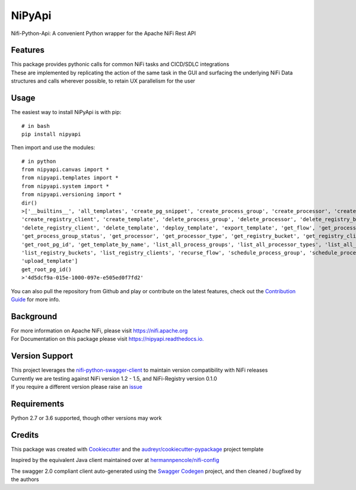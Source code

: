 =======
NiPyApi
=======

Nifi-Python-Api: A convenient Python wrapper for the Apache NiFi Rest API

.. image:: https://img.shields.io/pypi/v/nipyapi.svg
        :target: https://pypi.python.org/pypi/nipyapi
        :alt: Release Status

.. image:: https://img.shields.io/travis/Chaffelson/nipyapi.svg
        :target: https://travis-ci.org/Chaffelson/nipyapi
        :alt: Build Status

.. image:: https://readthedocs.org/projects/nipyapi/badge/?version=latest
        :target: https://nipyapi.readthedocs.io/en/latest/?badge=latest
        :alt: Documentation Status

.. image:: https://pyup.io/repos/github/Chaffelson/nipyapi/shield.svg
     :target: https://pyup.io/repos/github/Chaffelson/nipyapi/
     :alt: Python Updates

.. image:: https://coveralls.io/repos/github/Chaffelson/nipyapi/badge.svg?branch=master
    :target: https://coveralls.io/github/Chaffelson/nipyapi?branch=master&service=github
    :alt: test coverage

.. image:: https://img.shields.io/badge/License-Apache%202.0-blue.svg
    :target: https://opensource.org/licenses/Apache-2.0
    :alt: License


Features
--------

| This package provides pythonic calls for common NiFi tasks and CICD/SDLC integrations
| These are implemented by replicating the action of the same task in the GUI and surfacing the underlying NiFi Data structures and calls wherever possible, to retain UX parallelism for the user


Usage
-----
The easiest way to install NiPyApi is with pip::

    # in bash
    pip install nipyapi

Then import and use the modules::

    # in python
    from nipyapi.canvas import *
    from nipyapi.templates import *
    from nipyapi.system import *
    from nipyapi.versioning import *
    dir()
    >['__builtins__', 'all_templates', 'create_pg_snippet', 'create_process_group', 'create_processor', 'create_registry_bucket',
    'create_registry_client', 'create_template', 'delete_process_group', 'delete_processor', 'delete_registry_bucket',
    'delete_registry_client', 'delete_template', 'deploy_template', 'export_template', 'get_flow', 'get_process_group',
    'get_process_group_status', 'get_processor', 'get_processor_type', 'get_registry_bucket', 'get_registry_client',
    'get_root_pg_id', 'get_template_by_name', 'list_all_process_groups', 'list_all_processor_types', 'list_all_processors',
    'list_registry_buckets', 'list_registry_clients', 'recurse_flow', 'schedule_process_group', 'schedule_processor', 'sys',
    'upload_template']
    get_root_pg_id()
    >'4d5dcf9a-015e-1000-097e-e505ed0f7fd2'

You can also pull the repository from Github and play or contribute on the latest features, check out the `Contribution Guide <https://github.com/Chaffelson/nipyapi/blob/master/docs/contributing.rst>`_ for more info.

Background
----------

| For more information on Apache NiFi, please visit `https://nifi.apache.org <https://nifi.apache.org>`_
| For Documentation on this package please visit `https://nipyapi.readthedocs.io. <https://nipyapi.readthedocs.io/en/latest>`_


Version Support
---------------

| This project leverages the `nifi-python-swagger-client <https://github.com/Chaffelson/nifi-python-swagger-client>`_ to maintain version compatibility with NiFi releases
| Currently we are testing against NiFi version 1.2 - 1.5, and NiFi-Registry version 0.1.0
| If you require a different version please raise an `issue <https://github.com/Chaffelson/nipyapi/issues>`_

Requirements
------------

Python 2.7 or 3.6 supported, though other versions may work


Credits
---------

This package was created with Cookiecutter_ and the `audreyr/cookiecutter-pypackage`_ project template

.. _Cookiecutter: https://github.com/audreyr/cookiecutter
.. _`audreyr/cookiecutter-pypackage`: https://github.com/audreyr/cookiecutter-pypackage

Inspired by the equivalent Java client maintained over at
`hermannpencole/nifi-config <https://github.com/hermannpencole/nifi-config>`_

The swagger 2.0 compliant client auto-generated using the
`Swagger Codegen <https://github.com/swagger-api/swagger-codegen>`_ project,
and then cleaned / bugfixed by the authors
